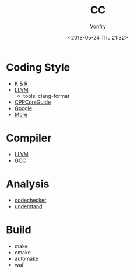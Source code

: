 #+TITLE: CC
#+Date: <2018-05-24 Thu 21:32>
#+AUTHOR: Vonfry

* Coding Style

- [[https://www.kernel.org/doc/Documentation/process/coding-style.rst][K & R]]
- [[http://llvm.org/docs/CodingStandards.html][LLVM]]
  - tools: clang-format
- [[https://github.com/isocpp/CppCoreGuidelines][CPPCoreGuide]]
- [[https://google.github.io/styleguide/cppguide.html][Google]]
- [[https://github.com/kciter/awesome-style-guide#cpp][More]]
* Compiler

- [[https://llvm.org/][LLVM]]
- [[https://gcc.gnu.org/][GCC]]

* Analysis

- [[https://github.com/Ericsson/codechecker][codechecker]]
- [[https://scitools.com/][understand]]

* Build

- make
- cmake
- automake
- waf
